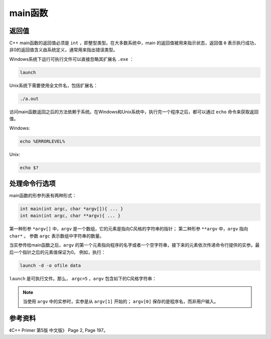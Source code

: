 main函数
==========

返回值
-------

C++ main函数的返回值必须是 ``int`` ，即整型类型。在大多数系统中，main 的返回值被用来指示状态，返回值 ``0`` 表示执行成功，非0的返回值含义由系统定义，通常用来指出错误类型。

Windows系统下运行可执行文件可以直接忽略其扩展名 ``.exe`` ：

.. code::

    launch

Unix系统下需要使用全文件名，包括扩展名：

.. code-block:: bash

    ./a.out

访问main函数返回之后的方法依赖于系统。在Windows和Unix系统中，执行完一个程序之后，都可以通过 ``echo`` 命令来获取返回值。

Windows:

.. code::

    echo %ERRORLEVEL%

Unix:

.. code-block:: bash

    echo $?

处理命令行选项
---------------

main函数的形参列表有两种形式：

.. code-block:: cpp

    int main(int argc, char *argv[]){ ... }
    int main(int argc, char **argv){ ... }

第一种形参 ``*argv[]`` 中，``argv`` 是一个数组，它的元素是指向C风格的字符串的指针；
第二种形参 ``**argv`` 中，``argv`` 指向 ``char*`` 。
参数 ``argc`` 表示数组中字符串的数量。

当实参传给main函数之后，``argv`` 的第一个元素指向程序的名字或者一个空字符串，接下来的元素依次传递命令行提供的实参。最后一个指针之后的元素值保证为0。
例如，执行：

.. code::

  launch -d -o ofile data

``launch`` 是可执行文件。那么， ``argc=5`` ，``argv`` 包含如下的C风格字符串：

.. code-block:: cpp
    :linenos:

    argv[0] = "launch";
    argv[1] = "-d";
    argv[2] = "-o";
    argv[3] = "ofile";
    argv[4] = "data";
    argv[5] = "0";

.. note::

      当使用 ``argv`` 中的实参时，实参是从 ``argv[1]`` 开始的； ``argv[0]`` 保存的是程序名，而非用户输入。


参考资料
-------------

《C++ Primer 第5版 中文版》 Page 2, Page 197。
